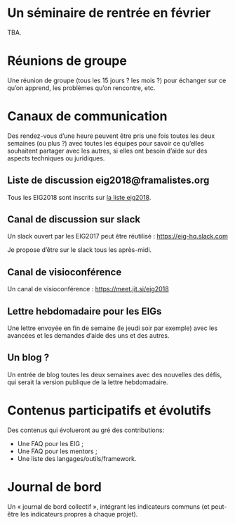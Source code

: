 * Un séminaire de rentrée en février

TBA.

* Réunions de groupe

Une réunion de groupe (tous les 15 jours ? les mois ?) pour échanger
sur ce qu’on apprend, les problèmes qu’on rencontre, etc.

* Canaux de communication

Des rendez-vous d’une heure peuvent être pris une fois toutes les deux
semaines (ou plus ?) avec toutes les équipes pour savoir ce qu’elles
souhaitent partager avec les autres, si elles ont besoin d’aide sur
des aspects techniques ou juridiques.

** Liste de discussion eig2018@framalistes.org

Tous les EIG2018 sont inscrits sur [[https://framalistes.org/sympa/review/eig2018][la liste eig2018]].

** Canal de discussion sur slack

Un slack ouvert par les EIG2017 peut être réutilisé : https://eig-hq.slack.com

Je propose d’être sur le slack tous les après-midi.

** Canal de visioconférence

Un canal de visioconférence : https://meet.jit.si/eig2018

** Lettre hebdomadaire pour les EIGs

Une lettre envoyée en fin de semaine (le jeudi soir par exemple) avec
les avancées et les demandes d’aide des uns et des autres.

** Un blog ?

Un entrée de blog toutes les deux semaines avec des nouvelles des
défis, qui serait la version publique de la lettre hebdomadaire.

* Contenus participatifs et évolutifs

Des contenus qui évolueront au gré des contributions:

- Une FAQ pour les EIG ;
- Une FAQ pour les mentors ;
- Une liste des langages/outils/framework.

* Journal de bord

Un « journal de bord collectif », intégrant les indicateurs communs
(et peut-être les indicateurs propres à chaque projet).
